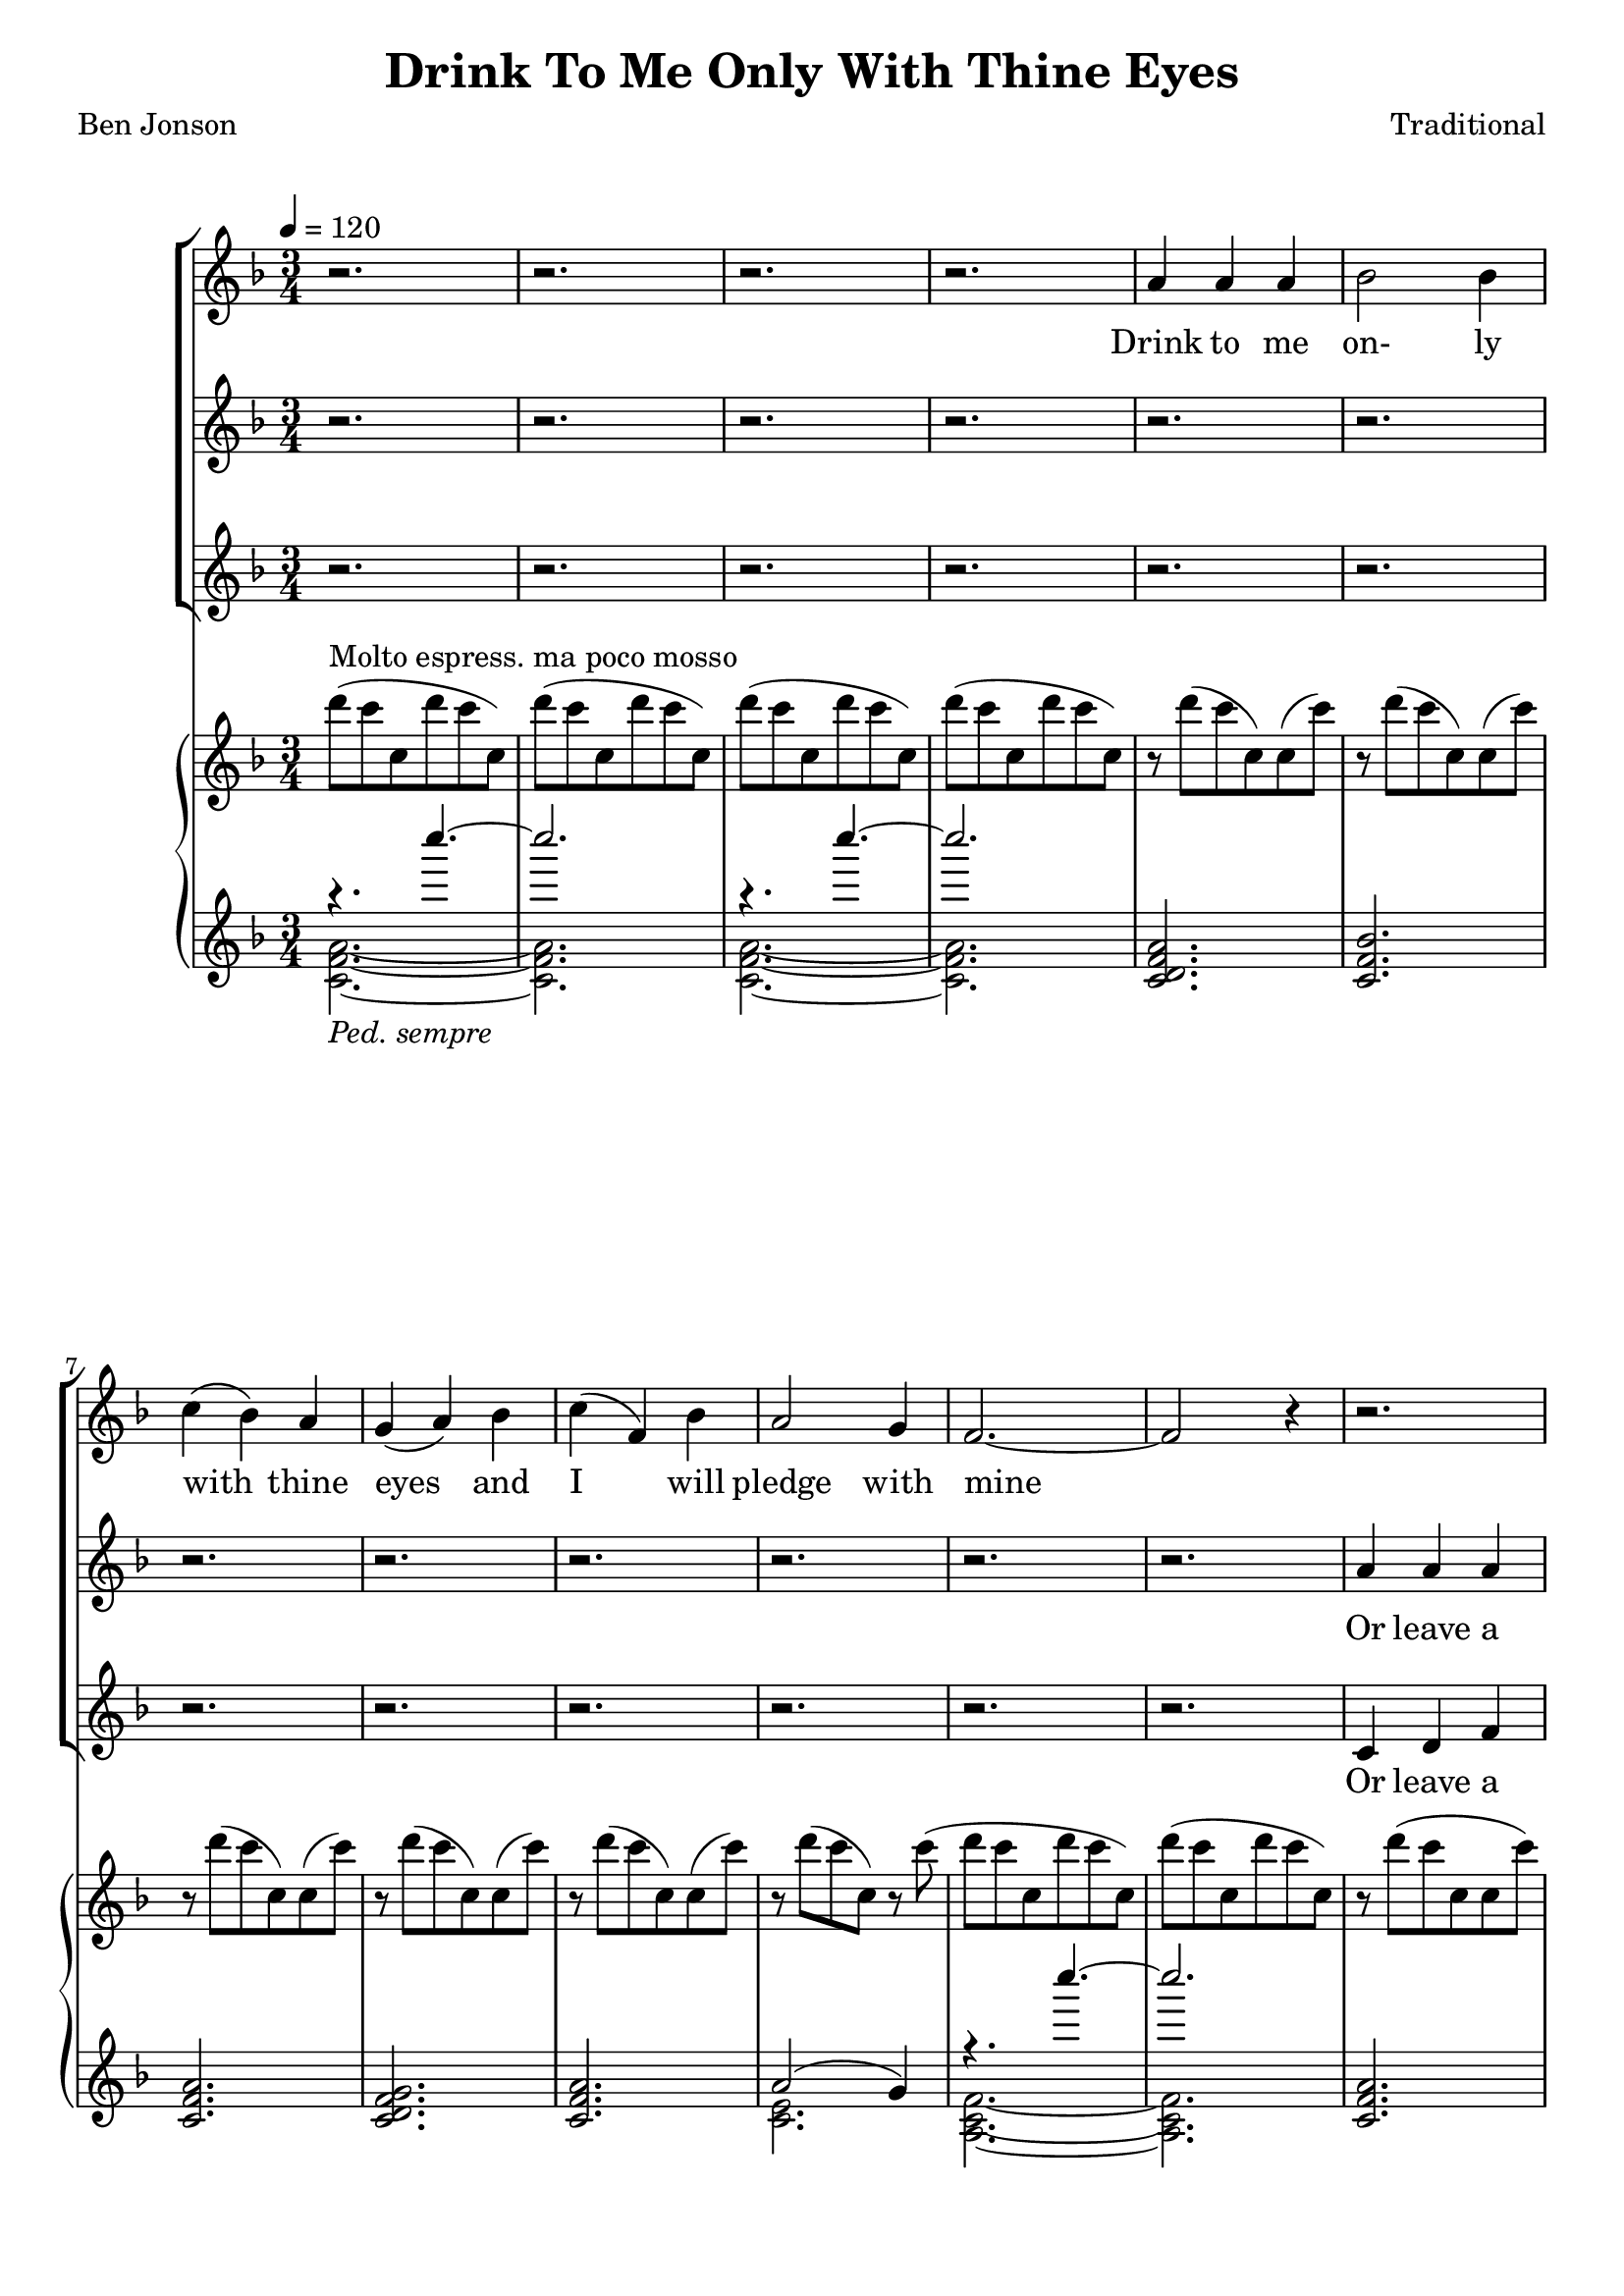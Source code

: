 \version "2.19.80"

\header {
  title = "Drink To Me Only With Thine Eyes"
  composer = "Traditional"
  poet     = "Ben Jonson"
  % Remove default LilyPond tagline
  tagline = ##f
}
% #(set-global-staff-size 24)

%\paper {
%  #(set-paper-size "a4")
%  line-width = 180\mm
%  left-margin = 20\mm
%  bottom-margin = 10\mm
%  top-margin = 10\mm
%}

global = {
  \key f \major
  \time 3/4
  \tempo 4=120
}

partOne = \relative c'' {
  \global
  r2.
  r2.
  r2.
  r2.
  a4 a a % 5
  bes2 bes4
  c4(bes) a
  g4(a) bes
  c4(f,) bes
  a2 g4 % 10
  f2.~
  f2 r4
  r2.
  r2.
  r2. % 15
  r2.
  r2.
  r2.
  r2.
  r4 r c % 20
  c4(a) c
  f2 e4
  ees4(c) ees
  d2 c4
  d2 c4
  c4(d) f
  c2.~
  c2 r4
  a'4 a c
  d2 bes4
  c2 c4
  f4(e) \breathe d4
  c2 d4
  c4(a) g
  a2.~
  a2 r4
  r2.
  r2. \key des \major
  r2.
  r2.
  r2.
  r4 r aes
  bes4 aes bes
  f4 ges2
  aes2.~
  aes2 r4 \key e \major
  r2.
  r2.
  r4 r b
  b2 b4
  b2 b4
  r4 b b
  b2. \key f \major
  r4 r c4
  c4(a) c
  e2 c4
  c4(f) e
  e4(d) c
  d2 c4
  c4(bes) a
  a2.(
  g2) r4
  a4 \( a a
	bes2 bes4
	c4(cis) d
	f2 bes,4
  a2 bes4
	a4 \) r \breathe g
  f2.~
  f2.~
  f2.~
  f4 r r
  \bar "|."
}

partTwo = \relative c'' {
  \global
  r2.
  r2.
  r2.
  r2.
  r2. % 5
  r2.
  r2.
  r2.
  r2.
  r2. % 10
  r2.
  r2.
  a4 a a
  bes2 bes4
  c4(bes) a % 15
  g4(a) bes
  c4(f,) bes
  a2 g4
  f2.~
  f2 a4 % 20
  a4(f) a
  c2 c4 c4(a) c
  c2 c4
  c4(bes) c
  c4(bes) a
  a2.(
  g2) r4
  a4 a a
  bes2 bes4
  c4(bes)a
  g4(a) bes
  c4(f,) bes
  a2 g4
  f2.~f2 r4
  r2.
  r2. \bar "||" \key des \major
  r2.
  r2.
  r2.
  r2.
  r2.
  r2.
  r2.
  r2. \bar "||" \key e \major
  gis4 gis gis
  a2 a4
  b4(a) gis
  fis4(gis) a
  b4(e,) a
  gis2 fis4
  e2. \bar "||" \key f \major
  r4 r c'
  a4(f) a
  c2 c4
  c4(a) c
  c2 c4
  d2 c4
  c4(bes) a
  a2.(
  g2) r4
  f4 f f
  g2 g4
  a4(bes) a
  g4(a) bes
  c4(f,) f
  f4 r e
  d4(c2) ~
  c2. ~
  c2. ~
  c4 r r \bar "|."
}

partThree = \relative c' {
  \global
  r2.
  r2.
  r2.
  r2.
  r2.
  r2.
  r2.
  r2.
  r2.
  r2.
  r2.
  r2.
  c4 d f
  f4(e) g
  c,4(f) a
  bes4(a) g
  c,2 c4
  d4(f) e
  d2.(
  c2) a'4
  a4(f) a
  a2 a4
  g4(a) g
  fis4(a) a
  a4(g) a
  a4(bes) f
  d4(f) d
  f4(e) r
  g4 f a
  a4(g) bes
  a4(bes) c
  g2 g4
  a2 c,4
  d4(f)e
  d4(c2)~
  c2 r4
  r2.
  r2. \bar "||" \key des \major
  f4 f f
  des2 ges4
  aes4(ges) f
  ees4(f) ges
  aes4(des,) ges
  f2 ees4
  des2.~
  des2 r4 \bar "||" \key e \major
  r2.
  r2.
  r4 r b
  b4(gis') fis
  b,2 b4
  r4 b b
  gis'2. \bar "||" \key f \major
  r4 r c,
  f4(c) f
  a2 a4
  a4(f) a
  a2 a4
  bes2 a4
  a4(g) f
  f4(d f
  e2) r4
  c4 f e
  ees4(d) des
  c4(g') f
  d2 des4
  c2 d4
  c4 r c
  d4(c) c
  <a a'>2. ~
  q2.~
  q4 r r \bar "|."
}

pianoRH = \relative c''' {
  \global
  d8^\markup{Molto espress. ma poco mosso}(c c, d' c c,)
  d'8(c c, d' c c,)
  d'8(c c, d' c c,)
  d'8(c c, d' c c,)
  r8 d'(c c,)c(c') % 5
  r8 d(c c,)c(c')
  r8 d(c c,)c(c')
  r8 d(c c,)c(c')
  r8 d(c c,)c(c')
  r8 d(c c,)r c'( % 10
  d8 c c, d' c c,)
  d'8(c c, d' c c,)
  r8 d'(c c, c c')
  r8 d(c c, c c')
  r8 d(c c, c c') % 15
  r8 d(f, d)d(d')  
  r8 c(f, c)c(c')
  r8 d(f, d) e(c')
  d8( a f a f d)
  a'8( f c f c a) % 20
  <a e'>8(<f c'> <a e'> <c a'> <a e'> <c a'>)
  <a f'>8(<f c'> <a f'> <c a'> <a e'> <c a'>)
  <c g'>8(<g ees'> <c a'> <a ees'> <c g'> <g ees'>)
   <a fis'>8(<fis c'> <a f'> <f' d'> <d a'> <f d'>)
   <c d a'>8(a <bes d g> g <c d a'> a)
   <c d a'>8 a <d bes'> bes <f' d'> <d a'>
   <f c'>8(<d a'> <f c'> <d a'> <f c'> <d a'>)
  <g c>8(c, q c q c)
  <a c g'>4~q8 r r4
  <bes d a'>4~q8 r r4
  <a a'>4(<bes bes'> <c c'>)
  <f g bes f'>8 r r4 r
  <c f c'>4 r r
  r2.
  c'4(f,2)
  c2.--
  c'4(c,2)
  f2.-- \bar "||" \key des \major
  bes8(aes aes, bes' aes aes,)
  bes'8(aes aes, bes' aes aes,)
  bes'8(aes aes, bes' aes aes,)
  bes'8(aes aes, bes' aes aes,)
  bes'8(aes des, ges, des' ges)
  bes8(aes f aes, ees' aes)
  bes8(aes aes, bes' aes aes,)
  bes'8(aes aes, bes' aes aes,) \bar "||" \key e \major
  cis8(b b, cis' b b,)
  r8 <cis dis a' b>4 q8~q4
  <<{\voiceTwo gis2.} \new Voice {\voiceOne r8 <b e b'>4 q8~q4} >> \oneVoice
  r8 <dis a' b>4 q8~q4
  r8 <cis e>4 q8~q4
  r8 <cis gis'>4 q8 <dis fis>4
  r8 <b gis'>4 q8~q4 \bar "||" \key f \major
  <gis c e gis>8-- <c e gis c>4-- <d d'>8-- <c c'>4--
  <c f a c>4 r r
  a''8(<c, c'>4 <d d'>8 <a c f a>4)
  r2.
  a,32(c ees fis a c ees fis) d4 r
  <g, d'>2 r4
  r2.
  r8 d'8(~d f d4)
  c8(g c2)
  r2.
  r2.
  r2.
  r2.
  r2.
  r2.
  r2.
  r8 d'( c c, d' c)
  c,8( d' c c, d' c)
  d8(c ~ c2)
  \bar "|."
}

pianoLHone = \relative c'''' {
  \global
  \clef treble
  \voiceOne
  { r4.
%    \set Staff.ottavation = #"8va"
%    \set Voice.middleCPosition = #1
    c~
  } % 1
  c2. % \unset Staff.ottavation \unset Voice.middleCPosition
  { r4.
%    \set Staff.ottavation = #"8va"
%    \set Voice.middleCPosition = #1
    c~
  } % 3
  c2. % \unset Staff.ottavation \unset Voice.middleCPosition
  <c,,, d f a>2.
  <c f bes>2.
  <c f a>2.
  <c d f g>2.
  <c f a> 2.
  a'2(g4)
  { r4.
%    \set Staff.ottavation = #"8va"
%    \set Voice.middleCPosition = #1
    c''~
  } % 11
  c2. % \unset Staff.ottavation \unset Voice.middleCPosition
  <c,,, f a>2.
  f4(e2)
  <c f a>2.
  bes'4(a g)
  a2(bes4)
  <d, a'>2(<e g>4)
  <a, d f>2.~
  q2.
  \clef bass % \set Voice.middleCPosition = #6
  <f, c' a'>2.
  <a' c>2.
  s2.
  <d,, a' fis'>2.
  s2.
  s4 \clef treble s4 <d'' f a>
  d4(f d)
  f4(e2)
  <a, c g'>4 ~ q8 r r4
  <bes d a'>4 ~ q8 r r4
  a4(bes c)
  <d f g bes>8 r r4 r
  <c f g>4 r r
  r2.
}

pianoLHtwo = \relative c' {
  \clef treble
  \voiceTwo
  <c f a>2._\markup{\italic{Ped. sempre}}~
  q2.
  q2.~
  q2.
  s2.
  s2.
  s2.
  s2.
  s2.
  <c e>2.
  <a c f>2.~
  q2.
  s2.
  <c bes'>2.
  s2.
  c2.
  <c f>2.
  c2.
  s2.
  s2.
  \clef bass \key f \major
  s2.
  f,2(e4)
  <ees g a c>2.
  s2.
  <a c>4(<g bes>) <a d>
  <a c d>4( \clef treble <bes d g>) s4
  s2.
  c2.s2.
  s2.
  s2.
  s2.
  s2.
  s2.
}

wordsOne = \lyricmode {
  Drink to me on- ly with thine eyes and I will pledge with mine

  The thirst that from the soul doth rise doth ask a drink di- vine
  But might I of love's nec- tar sip I would not change for thine.
  I sent thee a ro- sy wreath.
  A hope there could not with- ered be.
  But thou there- on didst on- ly breathe and sent'st it back to me
  Since when it grows and smells I swear not of it- self but thee.
}

wordsTwo = \lyricmode {
  Or leave a kiss with- in the cup and I'll not ask for wine
  The thirst that from the soul doth rise doth ask a drink di- vine
  But might I of love's nec- tar sip I would not change for thine.
  As giv- ing it a hope that there it could not with- ered be.
  But thou there- on didst on- ly breathe and sent'st it back to me
  Since when it grows and smells I swear not of it- self but thee.
}

wordsThree = \lyricmode {
  Or leave a kiss with- in the cup and I'll not ask for wine
  The thirst that from the soul doth rise doth ask a drink, a drink di- vine
  But might I of love's nec- tar sip I would not change for thine.
  I sent thee late a ro- sy wreath not so much hon- ouring thee.
  A hope it could not with- ered be.
  But thou there- on didst on- ly breathe and sent'st it back to me
  Since when it grows and smells I swear not of it- self but thee, but thee.
}

\score {
  <<
  \new ChoirStaff <<
    \new Staff <<
      \new Voice = "partone" \partOne
      \new Lyrics \lyricsto "partone" \wordsOne
    >>
    \new Staff <<
      \new Voice = "parttwo" \partTwo
      \new Lyrics \lyricsto "parttwo" \wordsTwo
    >>
    \new Staff <<
      \new Voice = "partthree" \partThree
      \new Lyrics \lyricsto "partthree" \wordsThree
    >>
  >>
  \new PianoStaff <<
    \new Staff <<
      \new Voice \pianoRH
    >>
    \new Staff <<
      \new Voice \pianoLHone
      \new Voice \pianoLHtwo
    >>
  >>
  >>
  \layout { }
  \midi {
    \context {
      \Score
      tempoWholesPerMinute = #(ly:make-moment 100 4)
    }
  }
}

